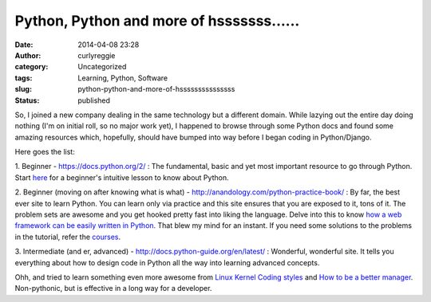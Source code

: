 Python, Python and more of hsssssss......
#########################################
:date: 2014-04-08 23:28
:author: curlyreggie
:category: Uncategorized
:tags: Learning, Python, Software
:slug: python-python-and-more-of-hsssssssssssssss
:status: published

So, I joined a new company dealing in the same technology but a
different domain. While lazying out the entire day doing nothing (I'm on
initial roll, so no major work yet), I happened to browse through some
Python docs and found some amazing resources which, hopefully, should
have bumped into way before I began coding in Python/Django.

Here goes the list:

1. Beginner - https://docs.python.org/2/ : The fundamental, basic and
yet most important resource to go through Python. Start
`here <https://docs.python.org/2/tutorial/index.html>`__ for a
beginner's intuitive lesson to know about Python.

2. Beginner (moving on after knowing what is what)
- http://anandology.com/python-practice-book/ : By far, the best ever
site to learn Python. You can learn only via practice and this site
ensures that you are exposed to it, tons of it. The problem sets are
awesome and you get hooked pretty fast into liking the language. Delve
into this to know `how a web framework can be easily written in
Python. <http://anandology.com/blog/how-to-write-a-web-framework-in-python/>`__
That blew my mind for an instant. If you need some solutions to the
problems in the tutorial, refer the
`courses <http://anandology.com/blog/notes-from-advaced-python-workshop/>`__.

3. Intermediate (and er, advanced)
- http://docs.python-guide.org/en/latest/ : Wonderful, wonderful site.
It tells you everything about how to design code in Python all the way
into learning advanced concepts.

Ohh, and tried to learn something even more awesome from `Linux Kernel
Coding
styles <https://git.kernel.org/cgit/linux/kernel/git/torvalds/linux.git/tree/Documentation/CodingStyle>`__ and
`How to be a better
manager <https://git.kernel.org/cgit/linux/kernel/git/torvalds/linux.git/tree/Documentation/ManagementStyle>`__.
Non-pythonic, but is effective in a long way for a developer.
